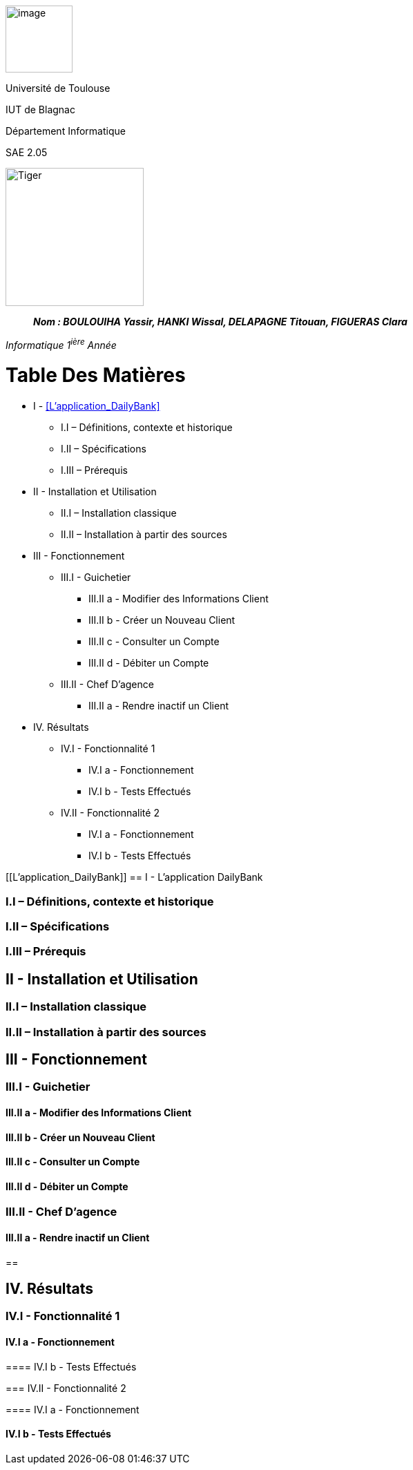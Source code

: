 image:/media/image_univ.jpg[image,width=97height=137]

Université de Toulouse

IUT de Blagnac

Département Informatique

SAE 2.05

image:/media/image_docu.png[Tiger,200,200,float="right",align="center"]

____
*_Nom : BOULOUIHA Yassir, HANKI Wissal, DELAPAGNE Titouan, FIGUERAS
Clara_*
____

_Informatique 1^ière^ Année_

= Table Des Matières
** I - <<L’application_DailyBank>>
*** I.I – Définitions, contexte et historique
*** I.II – Spécifications 
*** I.III – Prérequis
** II - Installation et Utilisation
*** II.I – Installation classique 
*** II.II – Installation à partir des sources 
** III - Fonctionnement
*** III.I - Guichetier
**** III.II a - Modifier des Informations Client
**** III.II b - Créer un Nouveau Client
**** III.II c - Consulter un Compte 
**** III.II d - Débiter un Compte
*** III.II - Chef D’agence
**** III.II a - Rendre inactif un Client
** IV. Résultats
*** IV.I - Fonctionnalité 1
**** IV.I a - Fonctionnement
**** IV.I b - Tests Effectués
*** IV.II - Fonctionnalité 2
**** IV.I a - Fonctionnement
**** IV.I b - Tests Effectués



[[L’application_DailyBank]]
== I - L’application DailyBank

=== I.I – Définitions, contexte et historique

=== I.II – Spécifications 

=== I.III – Prérequis

== II - Installation et Utilisation

=== II.I – Installation classique 

=== II.II – Installation à partir des sources 

== III - Fonctionnement

=== III.I - Guichetier

==== III.II a - Modifier des Informations Client

==== III.II b - Créer un Nouveau Client

==== III.II c - Consulter un Compte 

==== III.II d - Débiter un Compte

=== III.II - Chef D’agence

==== III.II a - Rendre inactif un Client

== 

== IV. Résultats

=== IV.I - Fonctionnalité 1

==== IV.I a - Fonctionnement

==== 

==== IV.I b - Tests Effectués

=== IV.II - Fonctionnalité 2

==== IV.I a - Fonctionnement

==== 

==== IV.I b - Tests Effectués
